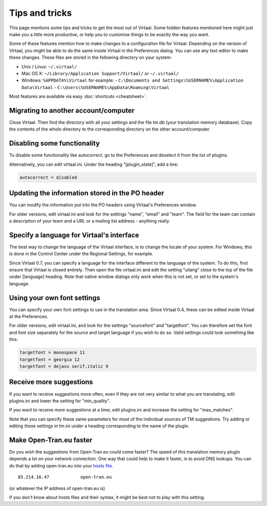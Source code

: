 
.. _tips#tips_and_tricks:

Tips and tricks
***************
This page mentions some tips and tricks to get the most out of Virtaal. Some
hidden features mentioned here might just make you a little more productive, or
help you to customise things to be exactly the way you want.

Some of these features mention how to make changes to a configuration file for
Virtaal. Depending on the version of Virtaal, you might be able to do the same
inside Virtaal in the Preferences dialog. You can use any text editor to make
these changes. These files are stored in the following directory on your
system:

- Unix / Linux:  ``~/.virtaal/``
- Mac OS X: ``~/Library/Application Support/Virtaal/`` or ``~/.virtaal/``
- Windows:  ``%APPDATA%\Virtaal`` for example:
  - ``C:\Documents and Settings\%USERNAME%\Application Data\Virtaal``
  - ``C:\Users\%USERNAME%\AppData\Roaming\Virtaal``

Most features are available via easy :doc:`shortcuts <cheatsheet>`.

.. _tips#migrating_to_another_account/computer:

Migrating to another account/computer
=====================================
Close Virtaal. Then find the directory with all your settings and the file
tm.db (your translation memory database). Copy the contents of the whole
directory to the corresponding directory on the other account/computer.

.. _tips#disabling_some_functionality:

Disabling some functionality
============================
To disable some functionality like autocorrect, go to the Preferences and
deselect it from the list of plugins.

Alternatively, you can edit virtaal.ini. Under the heading "[plugin_state]",
add a line:

.. code-block:: python

  autocorrect = disabled

.. _tips#updating_the_information_stored_in_the_po_header:

Updating the information stored in the PO header
================================================
You can modify the information put into the PO headers using Virtaal's
Preferences window.

For older versions, edit virtaal.ini and look for the settings "name", "email"
and "team". The field for the team can contain a description of your team and a
URL or a mailing list address - anything really.

.. _tips#specify_a_language_for_virtaals_interface:

Specify a language for Virtaal's interface
==========================================
The best way to change the language of the Virtaal interface, is to change the
locale of your system. For Windows, this is done in the Control Center under
the Regional Settings, for example.

Since Virtaal 0.7, you can specify a language for the interface different to
the language of the system. To do this, first ensure that Virtaal is closed
entirely. Then open the file virtaal.ini and edit the setting "uilang" close to
the top of the file under [language] heading. Note that native window dialogs
only work when this is not set, or set to the system's language.

.. _tips#using_your_own_font_settings:

Using your own font settings
============================
You can specify your own font settings to use in the translation area. Since
Virtaal 0.4, these can be edited inside Virtaal at the Preferences.

For older versions, edit virtaal.ini, and look for the settings "sourcefont"
and "targetfont". You can therefore set the font and font size separately for
the source and target language if you wish to do so. Valid settings could look
something like this:

.. code-block:: python

   targetfont = monospace 11
   targetfont = georgia 12
   targetfont = dejavu serif,italic 9

.. _tips#receive_more_suggestions:

Receive more suggestions
========================
If you want to receive suggestions more often, even if they are not very
similar to what you are translating, edit plugins.ini and lower the setting for
"min_quality".

If you want to receive more suggestions at a time, edit plugins.ini and
increase the setting for "max_matches".

Note that you can specify these same parameters for most of the individual
sources of TM suggestions. Try adding or editing these settings in tm.ini under
a heading corresponding to the name of the plugin.

.. _tips#make_open-tran.eu_faster:

Make Open-Tran.eu faster
========================
Do you wish the suggestions from Open-Tran.eu could come faster? The speed of
this translation memory plugin depends a lot on your network connection.  One
way that could help to make it faster, is to avoid DNS lookups. You can do that
by adding open-tran.eu into your `hosts file
<http://en.wikipedia.org/wiki/Hosts_file>`_.  ::

    85.214.16.47            open-tran.eu

(or whatever the IP address of open-tran.eu is)

If you don't know about hosts files and their syntax, it might be best not to
play with this setting.

